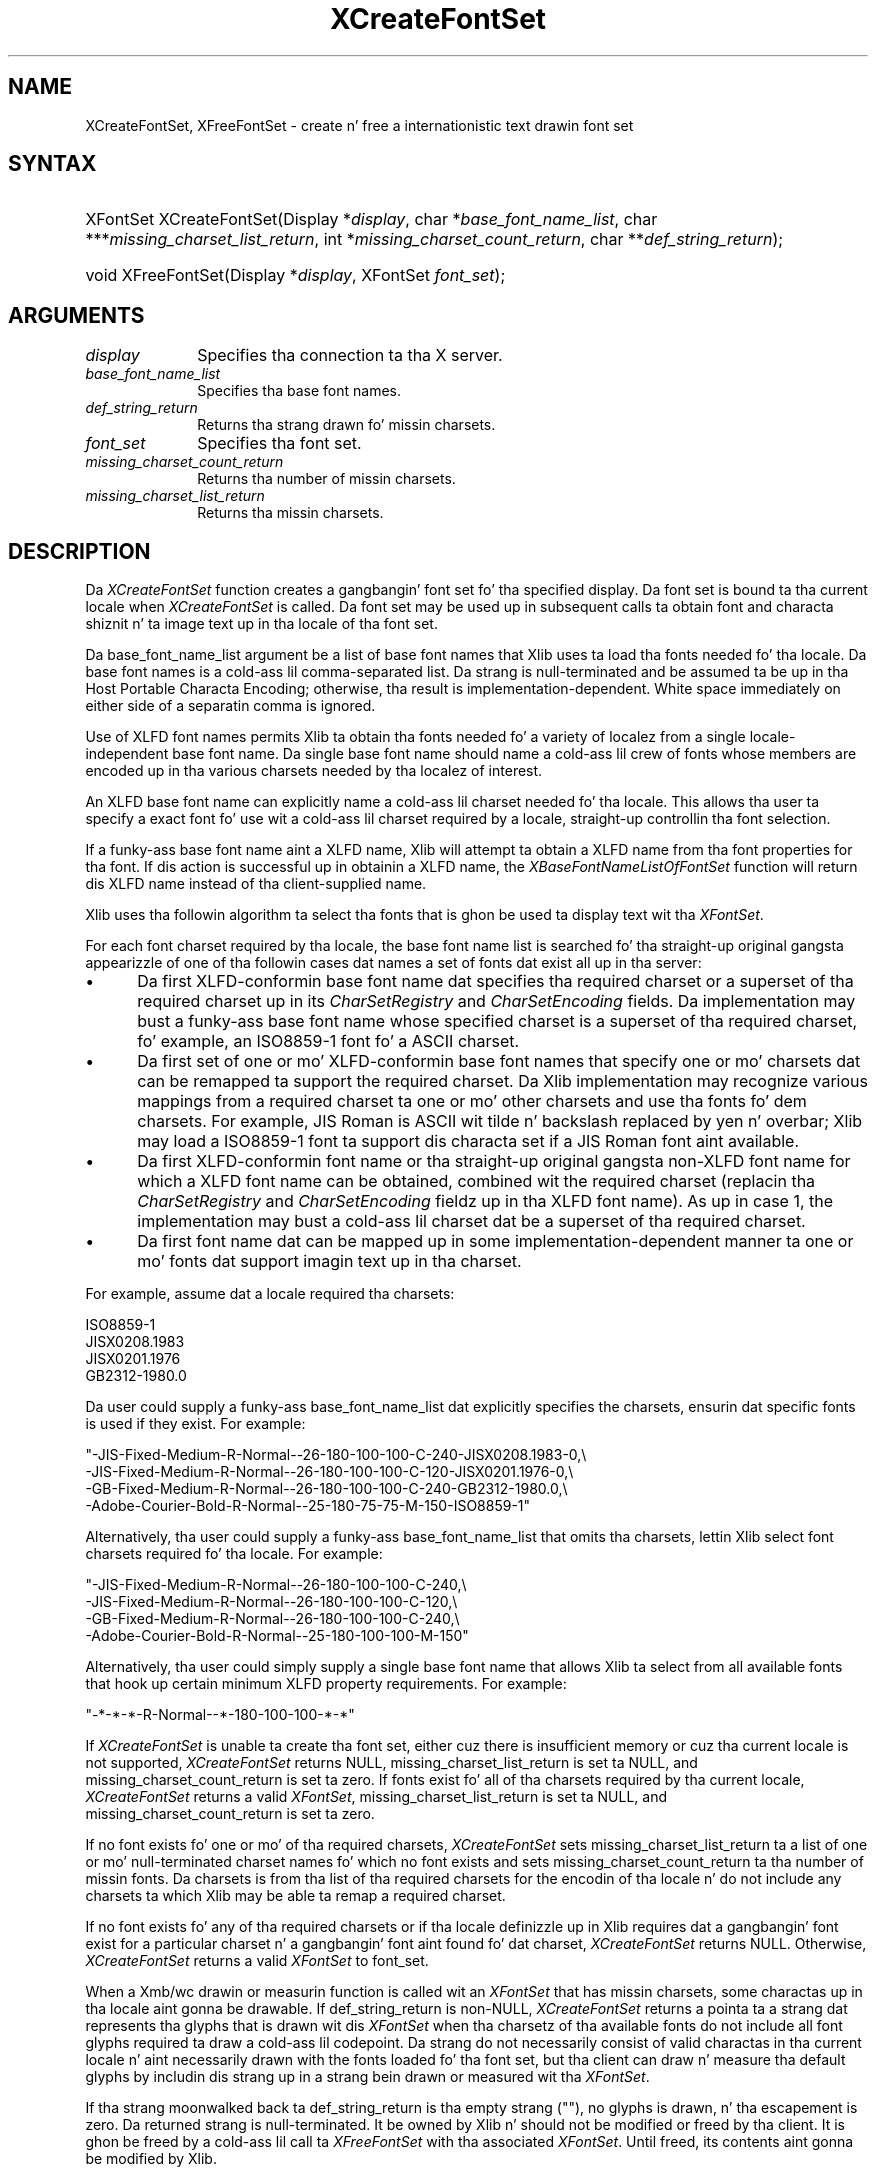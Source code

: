 .\" Copyright \(co 1985, 1986, 1987, 1988, 1989, 1990, 1991, 1994, 1996 X Consortium
.\"
.\" Permission is hereby granted, free of charge, ta any thug obtaining
.\" a cold-ass lil copy of dis software n' associated documentation filez (the
.\" "Software"), ta deal up in tha Software without restriction, including
.\" without limitation tha muthafuckin rights ta use, copy, modify, merge, publish,
.\" distribute, sublicense, and/or push copiez of tha Software, n' to
.\" permit peeps ta whom tha Software is furnished ta do so, subject to
.\" tha followin conditions:
.\"
.\" Da above copyright notice n' dis permission notice shall be included
.\" up in all copies or substantial portionz of tha Software.
.\"
.\" THE SOFTWARE IS PROVIDED "AS IS", WITHOUT WARRANTY OF ANY KIND, EXPRESS
.\" OR IMPLIED, INCLUDING BUT NOT LIMITED TO THE WARRANTIES OF
.\" MERCHANTABILITY, FITNESS FOR A PARTICULAR PURPOSE AND NONINFRINGEMENT.
.\" IN NO EVENT SHALL THE X CONSORTIUM BE LIABLE FOR ANY CLAIM, DAMAGES OR
.\" OTHER LIABILITY, WHETHER IN AN ACTION OF CONTRACT, TORT OR OTHERWISE,
.\" ARISING FROM, OUT OF OR IN CONNECTION WITH THE SOFTWARE OR THE USE OR
.\" OTHER DEALINGS IN THE SOFTWARE.
.\"
.\" Except as contained up in dis notice, tha name of tha X Consortium shall
.\" not be used up in advertisin or otherwise ta promote tha sale, use or
.\" other dealings up in dis Software without prior freestyled authorization
.\" from tha X Consortium.
.\"
.\" Copyright \(co 1985, 1986, 1987, 1988, 1989, 1990, 1991 by
.\" Digital Weapons Corporation
.\"
.\" Portions Copyright \(co 1990, 1991 by
.\" Tektronix, Inc.
.\"
.\" Permission ta use, copy, modify n' distribute dis documentation for
.\" any purpose n' without fee is hereby granted, provided dat tha above
.\" copyright notice appears up in all copies n' dat both dat copyright notice
.\" n' dis permission notice step tha fuck up in all copies, n' dat tha names of
.\" Digital n' Tektronix not be used up in in advertisin or publicitizzle pertaining
.\" ta dis documentation without specific, freestyled prior permission.
.\" Digital n' Tektronix make no representations bout tha suitability
.\" of dis documentation fo' any purpose.
.\" It be provided ``as is'' without express or implied warranty.
.\" 
.\"
.ds xT X Toolkit Intrinsics \- C Language Interface
.ds xW Athena X Widgets \- C Language X Toolkit Interface
.ds xL Xlib \- C Language X Interface
.ds xC Inter-Client Communication Conventions Manual
.na
.de Ds
.nf
.\\$1D \\$2 \\$1
.ft CW
.\".ps \\n(PS
.\".if \\n(VS>=40 .vs \\n(VSu
.\".if \\n(VS<=39 .vs \\n(VSp
..
.de De
.ce 0
.if \\n(BD .DF
.nr BD 0
.in \\n(OIu
.if \\n(TM .ls 2
.sp \\n(DDu
.fi
..
.de IN		\" bust a index entry ta tha stderr
..
.de Pn
.ie t \\$1\fB\^\\$2\^\fR\\$3
.el \\$1\fI\^\\$2\^\fP\\$3
..
.de ZN
.ie t \fB\^\\$1\^\fR\\$2
.el \fI\^\\$1\^\fP\\$2
..
.de hN
.ie t <\fB\\$1\fR>\\$2
.el <\fI\\$1\fP>\\$2
..
.ny0
.TH XCreateFontSet 3 "libX11 1.6.1" "X Version 11" "XLIB FUNCTIONS"
.SH NAME
XCreateFontSet, XFreeFontSet \- create n' free a internationistic text drawin font set
.SH SYNTAX
.HP
XFontSet XCreateFontSet\^(\^Display *\fIdisplay\fP\^, char
*\fIbase_font_name_list\fP\^, char ***\fImissing_charset_list_return\fP\^, int
*\fImissing_charset_count_return\fP\^, char **\fIdef_string_return\fP\^);
.HP
void XFreeFontSet\^(\^Display *\fIdisplay\fP\^, XFontSet \fIfont_set\fP\^); 
.SH ARGUMENTS
.IP \fIdisplay\fP 1i
Specifies tha connection ta tha X server.
.IP \fIbase_font_name_list\fP 1i
Specifies tha base font names.
.IP \fIdef_string_return\fP 1i
Returns tha strang drawn fo' missin charsets.
.IP \fIfont_set\fP 1i
Specifies tha font set.
.IP \fImissing_charset_count_return\fP 1i
Returns tha number of missin charsets.
.IP \fImissing_charset_list_return\fP 1i
Returns tha missin charsets.
.SH DESCRIPTION
Da 
.ZN XCreateFontSet
function creates a gangbangin' font set fo' tha specified display.
Da font set is bound ta tha current locale when 
.ZN XCreateFontSet
is called.
Da font set may be used up in subsequent calls ta obtain font
and characta shiznit n' ta image text up in tha locale of tha font set.
.LP
Da base_font_name_list argument be a list of base font names
that Xlib uses ta load tha fonts needed fo' tha locale.
Da base font names is a cold-ass lil comma-separated list.
Da strang is null-terminated
and be assumed ta be up in tha Host Portable Characta Encoding; 
otherwise, tha result is implementation-dependent.
White space immediately on either side of a separatin comma is ignored.
.LP
Use of XLFD font names permits Xlib ta obtain tha fonts needed fo' a
variety of localez from a single locale-independent base font name.
Da single base font name should name a cold-ass lil crew of fonts whose members
are encoded up in tha various charsets needed by tha localez of interest.
.LP
An XLFD base font name can explicitly name a cold-ass lil charset needed fo' tha locale.
This allows tha user ta specify a exact font fo' use wit a cold-ass lil charset required
by a locale, straight-up controllin tha font selection.
.LP
If a funky-ass base font name aint a XLFD name,
Xlib will attempt ta obtain a XLFD name from tha font properties
for tha font.
If dis action is successful up in obtainin a XLFD name, the
.ZN XBaseFontNameListOfFontSet
function will return dis XLFD name instead of tha client-supplied name.
.LP
Xlib uses tha followin algorithm ta select tha fonts
that is ghon be used ta display text wit tha 
.ZN XFontSet .
.LP
For each font charset required by tha locale,
the base font name list is searched fo' tha straight-up original gangsta appearizzle of one 
of tha followin cases dat names a set of fonts dat exist all up in tha server:
.IP \(bu 5
Da first XLFD-conformin base font name dat specifies tha required
charset or a superset of tha required charset up in its 
.ZN CharSetRegistry
and 
.ZN CharSetEncoding
fields.
Da implementation may bust a funky-ass base font name whose specified charset
is a superset of tha required charset, fo' example,
an ISO8859-1 font fo' a ASCII charset.
.IP \(bu 5
Da first set of one or mo' XLFD-conformin base font names
that specify one or mo' charsets dat can be remapped ta support the
required charset.
Da Xlib implementation may recognize various mappings 
from a required charset ta one or mo' other charsets
and use tha fonts fo' dem charsets.
For example, JIS Roman is ASCII wit tilde n' backslash replaced 
by yen n' overbar;
Xlib may load a ISO8859-1 font ta support dis characta set
if a JIS Roman font aint available.
.IP \(bu 5
Da first XLFD-conformin font name or tha straight-up original gangsta non-XLFD font name
for which a XLFD font name can be obtained, combined wit the
required charset (replacin tha 
.ZN CharSetRegistry
and
.ZN CharSetEncoding
fieldz up in tha XLFD font name).
As up in case 1,
the implementation may bust a cold-ass lil charset dat be a superset
of tha required charset.
.IP \(bu 5
Da first font name dat can be mapped up in some implementation-dependent
manner ta one or mo' fonts dat support imagin text up in tha charset.
.LP
For example, assume dat a locale required tha charsets:
.LP
.Ds 0
ISO8859-1
JISX0208.1983
JISX0201.1976
GB2312-1980.0
.De
.LP
Da user could supply a funky-ass base_font_name_list dat explicitly specifies the
charsets, ensurin dat specific fonts is used if they exist.
For example:
.LP
.Ds 0
"-JIS-Fixed-Medium-R-Normal--26-180-100-100-C-240-JISX0208.1983-0,\\
-JIS-Fixed-Medium-R-Normal--26-180-100-100-C-120-JISX0201.1976-0,\\
-GB-Fixed-Medium-R-Normal--26-180-100-100-C-240-GB2312-1980.0,\\
-Adobe-Courier-Bold-R-Normal--25-180-75-75-M-150-ISO8859-1"
.De
.LP
Alternatively, tha user could supply a funky-ass base_font_name_list
that omits tha charsets,
lettin Xlib select font charsets required fo' tha locale.
For example:
.LP
.Ds 0
"-JIS-Fixed-Medium-R-Normal--26-180-100-100-C-240,\\
-JIS-Fixed-Medium-R-Normal--26-180-100-100-C-120,\\
-GB-Fixed-Medium-R-Normal--26-180-100-100-C-240,\\
-Adobe-Courier-Bold-R-Normal--25-180-100-100-M-150"
.De
.LP
Alternatively, tha user could simply supply a single base font name
that allows Xlib ta select from all available fonts
that hook up certain minimum XLFD property requirements.
For example:
.LP
.Ds 0
"-*-*-*-R-Normal--*-180-100-100-*-*"
.De
.LP
If 
.ZN XCreateFontSet
is unable ta create tha font set, 
either cuz there is insufficient memory or cuz tha current locale
is not supported,
.ZN XCreateFontSet
returns NULL, missing_charset_list_return is set ta NULL,
and missing_charset_count_return
is set ta zero.
If fonts exist fo' all of tha charsets required by tha current locale,
.ZN XCreateFontSet
returns a valid
.ZN XFontSet ,
missing_charset_list_return is set ta NULL,
and missing_charset_count_return is set ta zero.
.LP
If no font exists fo' one or mo' of tha required charsets,
.ZN XCreateFontSet
sets missing_charset_list_return ta a
list of one or mo' null-terminated charset names fo' which no font exists
and sets missing_charset_count_return ta tha number of missin fonts.
Da charsets is from tha list of tha required charsets for
the encodin of tha locale n' do not include any charsets ta which Xlib
may be able ta remap a required charset.
.LP
If no font exists fo' any of tha required charsets
or if tha locale definizzle up in Xlib requires dat a gangbangin' font exist
for a particular charset n' a gangbangin' font aint found fo' dat charset, 
.ZN XCreateFontSet
returns NULL.
Otherwise, 
.ZN XCreateFontSet
returns a valid 
.ZN XFontSet
to font_set.
.LP
When a Xmb/wc drawin or measurin function is called wit an
.ZN XFontSet
that has missin charsets, some charactas up in tha locale aint gonna be
drawable.
If def_string_return is non-NULL,
.ZN XCreateFontSet
returns a pointa ta a strang dat represents tha glyphs
that is drawn wit dis 
.ZN XFontSet
when tha charsetz of tha available fonts do not include all font glyphs
required ta draw a cold-ass lil codepoint.
Da strang do not necessarily consist of valid charactas 
in tha current locale n' aint necessarily drawn with
the fonts loaded fo' tha font set,
but tha client can draw n' measure tha default glyphs
by includin dis strang up in a strang bein drawn or measured wit tha 
.ZN XFontSet .
.LP
If tha strang moonwalked back ta def_string_return is tha empty strang ("\^"),
no glyphs is drawn, n' tha escapement is zero.
Da returned strang is null-terminated.
It be owned by Xlib n' should not be modified or freed by tha client.
It is ghon be freed by a cold-ass lil call ta 
.ZN XFreeFontSet
with tha associated 
.ZN XFontSet .
Until freed, its contents aint gonna be modified by Xlib.
.LP
Da client is responsible fo' constructin a error message from the
missin charset n' default strang shiznit n' may chizzle ta continue
operation up in tha case dat some fonts did not exist.
.LP
Da returned 
.ZN XFontSet
and missin charset list should be freed wit 
.ZN XFreeFontSet
and
.ZN XFreeStringList ,
respectively.
Da client-supplied base_font_name_list may be freed 
by tha client afta callin 
.ZN XCreateFontSet .
.LP
The
.ZN XFreeFontSet
function frees tha specified font set.
Da associated base font name list, font name list, 
.ZN XFontStruct
list, n' 
.ZN XFontSetExtents , 
if any, is freed.
.SH "SEE ALSO"
XExtentsofFontSet(3),
XFontsOfFontSet(3),
XFontSetExtents(3)
.br
\fI\*(xL\fP
